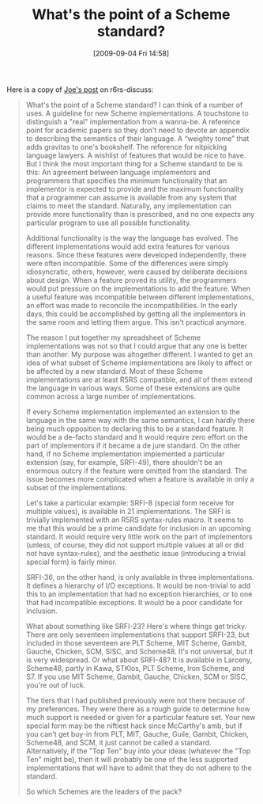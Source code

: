 #+POSTID: 3836
#+DATE: [2009-09-04 Fri 14:58]
#+OPTIONS: toc:nil num:nil todo:nil pri:nil tags:nil ^:nil TeX:nil
#+CATEGORY: Link
#+TAGS: Programming Language, Scheme, philosophy
#+TITLE: What's the point of a Scheme standard?

Here is a copy of [[http://lists.r6rs.org/pipermail/r6rs-discuss/2009-September/004639.html][Joe's post]] on r6rs-discuss:



#+BEGIN_QUOTE
  
What's the point of a Scheme standard? I can think of a number of uses. A guideline for new Scheme implementations. A touchstone to distinguish a "real" implementation from a wanna-be. A reference point for academic papers so they don't need to devote an appendix to describing the semantics of their language. A “weighty tome” that adds gravitas to one's bookshelf. The reference for nitpicking language lawyers. A wishlist of features that would be nice to have. But I think the most important thing for a Scheme standard to be is this: An agreement between language implementors and programmers that specifies the minimum functionality that an implementor is expected to provide and the maximum functionality that a programmer can assume is available from any system that claims to meet the standard. Naturally, any implementation can provide more functionality than is prescribed, and no one expects any particular program to use all possible functionality.

Additional functionality is the way the language has evolved. The different implementations would add extra features for various reasons. Since these features were developed independently, there were often incompatible. Some of the differences were simply idiosyncratic, others, however, were caused by deliberate decisions about design. When a feature proved its utility, the programmers would put pressure on the implementations to add the feature. When a useful feature was incompatible between different implementations, an effort was made to reconcile the incompatibilities. In the early days, this could be accomplished by getting all the implementors in the same room and letting them argue. This isn't practical anymore.

The reason I put together my spreadsheet of Scheme implementations was not so that I could argue that any one is better than another. My purpose was altogether different. I wanted to get an idea of what subset of Scheme implementations are likely to affect or be affected by a new standard. Most of these Scheme implementations are at least R5RS compatible, and all of them extend the language in various ways. Some of these extensions are quite common across a large number of implementations.

If every Scheme implementation implemented an extension to the language in the same way with the same semantics, I can hardly there being much opposition to declaring this to be a standard feature. It would be a de-facto standard and it would require zero effort on the part of implementors if it became a de jure standard. On the other hand, if no Scheme implementation implemented a particular extension (say, for example, SRFI-49), there shouldn't be an enormous outcry if the feature were omitted from the standard. The issue becomes more complicated when a feature is available in only a subset of the
implementations.

Let's take a particular example: SRFI-8 (special form receive for multiple values), is available in 21 implementations. The SRFI is trivially implemented with an R5RS syntax-rules macro. It seems to me that this would be a prime candidate for inclusion in an upcoming standard. It would require very little work on the part of implementors (unless, of course, they did not support multiple values at all or did not have syntax-rules), and the aesthetic issue (introducing a trivial special form) is fairly minor.

SRFI-36, on the other hand, is only available in three implementations. It defines a hierarchy of I/O exceptions. It would be non-trivial to add this to an implementation that had no exception hierarchies, or to one that had incompatible exceptions. It would be a poor candidate for inclusion.

What about something like SRFI-23? Here's where things get tricky. There are only seventeen implementations that support SRFI-23, but included in those seventeen are PLT Scheme, MIT Scheme, Gambit, Gauche, Chicken, SCM, SISC, and Scheme48. It's not universal, but it is very widespread. Or what about SRFI-48? It is available in Larceny, Scheme48, partly in Kawa, STKlos, PLT Scheme, Iron Scheme, and S7. If you use MIT Scheme, Gambit, Gauche, Chicken, SCM or SISC, you're out of luck.

The tiers that I had published previously were not there because of my preferences. They were there as a rough guide to determine how much support is needed or given for a particular feature set. Your new special form may be the niftiest hack since McCarthy's amb, but if you can't get buy-in from PLT, MIT, Gauche, Guile, Gambit, Chicken, Scheme48, and SCM, it just cannot be called a standard. Alternatively, if the "Top Ten" buy into your ideas (whatever the "Top Ten" might be), then it will probably be one of the less supported implementations that will have to admit that they do not adhere to the standard.

So which Schemes are the leaders of the pack?

#+END_QUOTE







